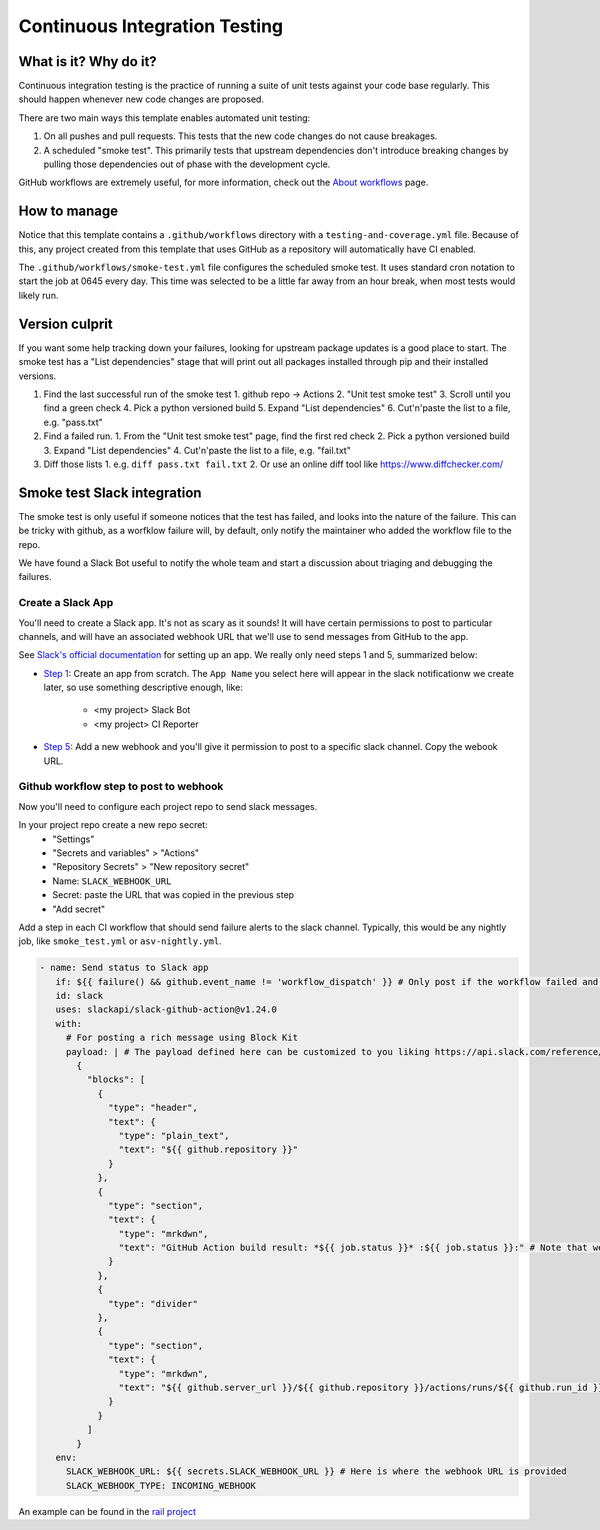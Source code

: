 Continuous Integration Testing
===============================================================================

What is it? Why do it?
-------------------------------------------------------------------------------

Continuous integration testing is the practice of running a suite of unit tests
against your code base regularly. This should happen whenever new code changes 
are proposed.

There are two main ways this template enables automated unit testing:

1. On all pushes and pull requests. This tests that the new code changes do not 
   cause breakages.
2. A scheduled "smoke test". This primarily tests that upstream dependencies 
   don't introduce breaking changes by pulling those dependencies out of phase 
   with the development cycle.

GitHub workflows are extremely useful, for more information, check out the 
`About workflows <https://docs.github.com/en/actions/using-workflows/about-workflows>`_ page.

How to manage
-------------------------------------------------------------------------------

Notice that this template contains a ``.github/workflows`` directory with a 
``testing-and-coverage.yml`` file. Because of this, any project created from this 
template that uses GitHub as a repository will automatically have CI enabled.

The ``.github/workflows/smoke-test.yml`` file configures the scheduled smoke test.
It uses standard cron notation to start the job at 0645 every day. This time was 
selected to be a little far away from an hour break, when most tests would likely run.

Version culprit
-------------------------------------------------------------------------------

If you want some help tracking down your failures, looking for upstream package
updates is a good place to start. The smoke test has a "List dependencies" stage
that will print out all packages installed through pip and their installed versions.

1. Find the last successful run of the smoke test
   1. github repo -> Actions
   2. "Unit test smoke test"
   3. Scroll until you find a green check
   4. Pick a python versioned build
   5. Expand "List dependencies"
   6. Cut'n'paste the list to a file, e.g. "pass.txt"
2. Find a failed run.
   1. From the "Unit test smoke test" page, find the first red check
   2. Pick a python versioned build
   3. Expand "List dependencies"
   4. Cut'n'paste the list to a file, e.g. "fail.txt"
3. Diff those lists
   1. e.g. ``diff pass.txt fail.txt``
   2. Or use an online diff tool like https://www.diffchecker.com/

Smoke test Slack integration
-------------------------------------------------------------------------------

The smoke test is only useful if someone notices that the test has failed, and 
looks into the nature of the failure. This can be tricky with github, as a 
worfklow failure will, by default, only notify the maintainer who added the
workflow file to the repo.

We have found a Slack Bot useful to notify the whole team and start a discussion
about triaging and debugging the failures.

Create a Slack App
^^^^^^^^^^^^^^^^^^^^^^^^^^^^^^^^^^^^^^^^^^^^^^^^^^^^^^^^^^^^^^^^^^^^^^^^^^^^^^^

You'll need to create a Slack app. It's not as scary as it sounds!
It will have certain permissions to post to particular channels, and will have
an associated webhook URL that we'll use to send messages from GitHub to the app. 

See `Slack's official documentation <https://api.slack.com/start/quickstart>`_ 
for setting up an app. We really only need steps 1 and 5, summarized below:

- `Step 1 <https://api.slack.com/start/quickstart#creating>`_: Create an app
  from scratch. The ``App Name`` you select here will appear in the slack
  notificationw we create later, so use something descriptive enough, like:

   - <my project> Slack Bot
   - <my project> CI Reporter

- `Step 5 <https://api.slack.com/start/quickstart#webhooks>`_: Add a new
  webhook and you'll give it permission to post to a specific slack channel.
  Copy the webook URL.

Github workflow step to post to webhook
^^^^^^^^^^^^^^^^^^^^^^^^^^^^^^^^^^^^^^^^^^^^^^^^^^^^^^^^^^^^^^^^^^^^^^^^^^^^^^^

Now you'll need to configure each project repo to send slack messages.

In your project repo create a new repo secret:
  - "Settings"
  - "Secrets and variables" > "Actions"
  - "Repository Secrets" > "New repository secret"
  - Name: ``SLACK_WEBHOOK_URL``
  - Secret: paste the URL that was copied in the previous step
  - "Add secret"

Add a step in each CI workflow that should send failure alerts to the slack
channel. Typically, this would be any nightly job, like ``smoke_test.yml``
or ``asv-nightly.yml``.

.. code-block::

   - name: Send status to Slack app
      if: ${{ failure() && github.event_name != 'workflow_dispatch' }} # Only post if the workflow failed and was not manually started. Customize this as necessary./
      id: slack
      uses: slackapi/slack-github-action@v1.24.0
      with:
        # For posting a rich message using Block Kit
        payload: | # The payload defined here can be customized to you liking https://api.slack.com/reference/block-kit/blocks 
          {
            "blocks": [
              {
                "type": "header",
                "text": {
                  "type": "plain_text",
                  "text": "${{ github.repository }}"
                }
              },
              {
                "type": "section",
                "text": {
                  "type": "mrkdwn",
                  "text": "GitHub Action build result: *${{ job.status }}* :${{ job.status }}:" # Note that we expect the slack workspace to have an emoji called “failed” in this case.
                }
              },
              {
                "type": "divider"
              },
              {
                "type": "section",
                "text": {
                  "type": "mrkdwn",
                  "text": "${{ github.server_url }}/${{ github.repository }}/actions/runs/${{ github.run_id }}"
                }
              }
            ]
          }
      env:
        SLACK_WEBHOOK_URL: ${{ secrets.SLACK_WEBHOOK_URL }} # Here is where the webhook URL is provided
        SLACK_WEBHOOK_TYPE: INCOMING_WEBHOOK

An example can be found in the `rail project <https://github.com/LSSTDESC/rail/blob/main/.github/workflows/smoke-test.yml#L45-L82>`_